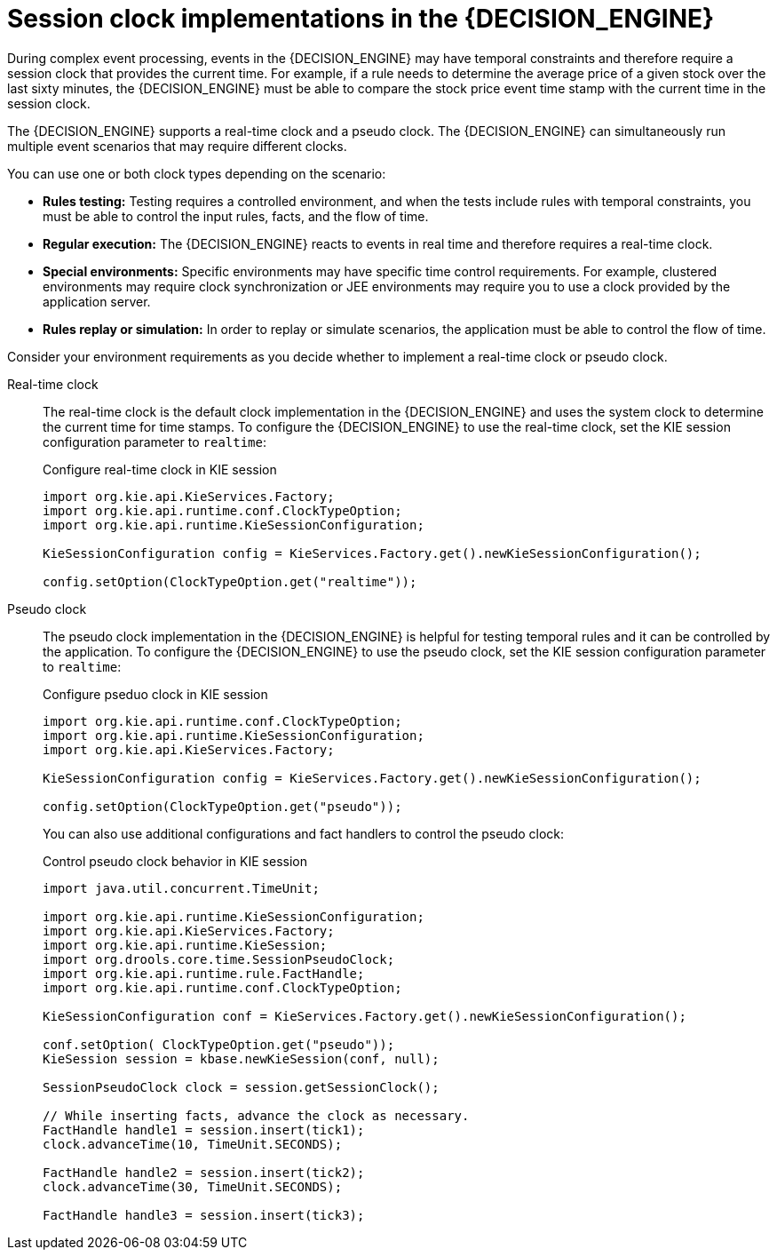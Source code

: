 [id='cep-clock-ref_{context}']

= Session clock implementations in the {DECISION_ENGINE}

During complex event processing, events in the {DECISION_ENGINE} may have temporal constraints and therefore require a session clock that provides the current time. For example, if a rule needs to determine the average price of a given stock over the last sixty minutes, the {DECISION_ENGINE} must be able to compare the stock price event time stamp with the current time in the session clock.

The {DECISION_ENGINE} supports a real-time clock and a pseudo clock. The {DECISION_ENGINE} can simultaneously run multiple event scenarios that may require different clocks.

You can use one or both clock types depending on the scenario:

* *Rules testing:* Testing requires a controlled environment, and when the tests include rules with temporal constraints, you must be able to control the input rules, facts, and the flow of time.
* *Regular execution:* The {DECISION_ENGINE} reacts to events in real time and therefore requires a real-time clock.
* *Special environments:* Specific environments may have specific time control requirements. For example, clustered environments may require clock synchronization or JEE environments may require you to use a clock provided by the application server.
* *Rules replay or simulation:* In order to replay or simulate scenarios, the application must be able to control the flow of time.

Consider your environment requirements as you decide whether to implement a real-time clock or pseudo clock.

Real-time clock::
The real-time clock is the default clock implementation in the {DECISION_ENGINE} and uses the system clock to determine the current time for time stamps. To configure the {DECISION_ENGINE} to use the real-time clock, set the KIE session configuration parameter to `realtime`:
+
--
.Configure real-time clock in KIE session
[source,java]
----
import org.kie.api.KieServices.Factory;
import org.kie.api.runtime.conf.ClockTypeOption;
import org.kie.api.runtime.KieSessionConfiguration;

KieSessionConfiguration config = KieServices.Factory.get().newKieSessionConfiguration();

config.setOption(ClockTypeOption.get("realtime"));
----
--

Pseudo clock::
The pseudo clock implementation in the {DECISION_ENGINE} is helpful for testing temporal rules and it can be controlled by the application. To configure the {DECISION_ENGINE} to use the pseudo clock, set the KIE session configuration parameter to `realtime`:
+
--
.Configure pseduo clock in KIE session
[source,java]
----
import org.kie.api.runtime.conf.ClockTypeOption;
import org.kie.api.runtime.KieSessionConfiguration;
import org.kie.api.KieServices.Factory;

KieSessionConfiguration config = KieServices.Factory.get().newKieSessionConfiguration();

config.setOption(ClockTypeOption.get("pseudo"));
----

You can also use additional configurations and fact handlers to control the pseudo clock:

.Control pseudo clock behavior in KIE session
[source,java]
----
import java.util.concurrent.TimeUnit;

import org.kie.api.runtime.KieSessionConfiguration;
import org.kie.api.KieServices.Factory;
import org.kie.api.runtime.KieSession;
import org.drools.core.time.SessionPseudoClock;
import org.kie.api.runtime.rule.FactHandle;
import org.kie.api.runtime.conf.ClockTypeOption;

KieSessionConfiguration conf = KieServices.Factory.get().newKieSessionConfiguration();

conf.setOption( ClockTypeOption.get("pseudo"));
KieSession session = kbase.newKieSession(conf, null);

SessionPseudoClock clock = session.getSessionClock();

// While inserting facts, advance the clock as necessary.
FactHandle handle1 = session.insert(tick1);
clock.advanceTime(10, TimeUnit.SECONDS);

FactHandle handle2 = session.insert(tick2);
clock.advanceTime(30, TimeUnit.SECONDS);

FactHandle handle3 = session.insert(tick3);
----
--
